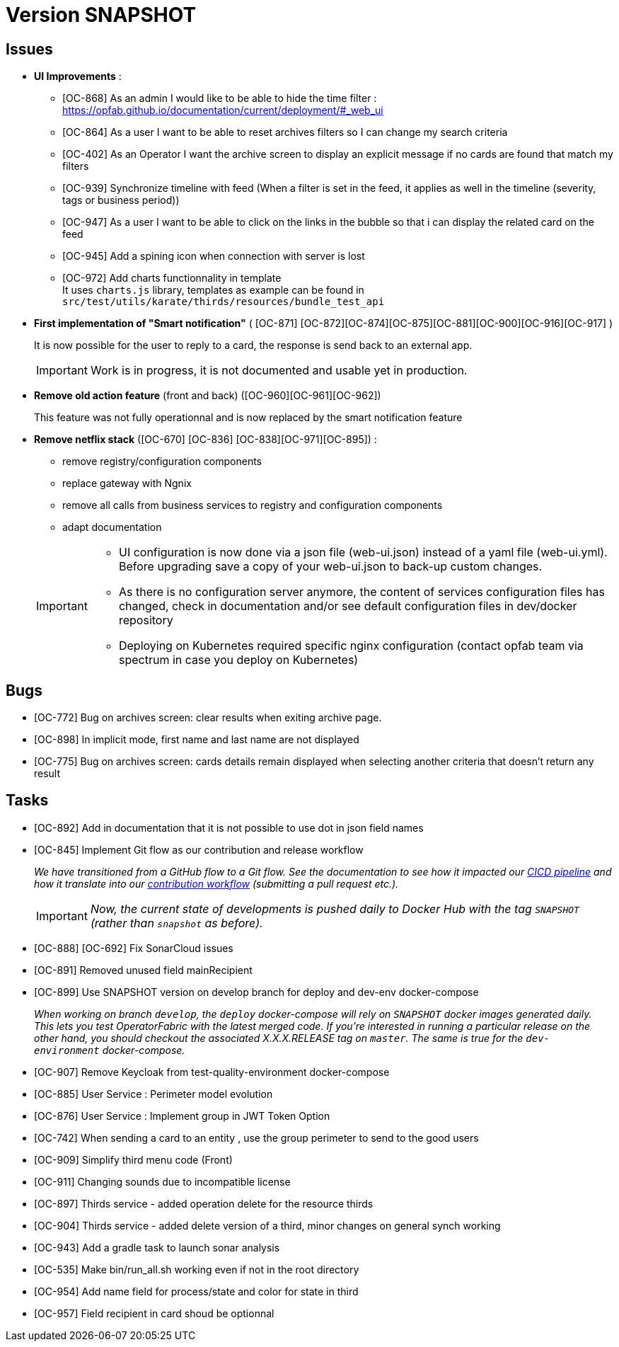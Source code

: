 
= Version SNAPSHOT

== Issues

* *UI Improvements* : 
** [OC-868] As an admin I would like to be able to hide the time filter : https://opfab.github.io/documentation/current/deployment/#_web_ui
** [OC-864] As a user I want to be able to reset archives filters so I can change my search criteria
** [OC-402] As an Operator I want the archive screen to display an explicit message if no cards are found that match my filters
** [OC-939] Synchronize timeline with feed (When a filter is set in the feed, it applies as well in the timeline (severity, tags or business period))
** [OC-947] As a user I want to be able to click on the links in the bubble so that i can display the related card on the feed
** [OC-945] Add a spining icon when connection with server is lost
** [OC-972] Add charts functionnality in template +
It uses `charts.js` library, templates as example can be found in `src/test/utils/karate/thirds/resources/bundle_test_api`

* *First implementation of "Smart notification"* ( [OC-871] [OC-872][OC-874][OC-875][OC-881][OC-900][OC-916][OC-917] )
+
It is now possible for the user to reply to a card, the response is send back to an external app.

+
[IMPORTANT]
====
Work is in progress, it is not documented and usable yet in production. 
====

* *Remove old action feature* (front and back) ([OC-960][OC-961][OC-962]) 
+
This feature was not fully operationnal and is now replaced by the smart notification feature

* *Remove netflix stack* ([OC-670] [OC-836] [OC-838][OC-971][OC-895]) :
   - remove registry/configuration components
   - replace gateway with Ngnix 
   - remove all calls  from business services to registry and configuration components
   - adapt documentation 

+
[IMPORTANT]
====
- UI configuration is now done via a json file (web-ui.json) instead of a yaml file (web-ui.yml). Before upgrading save a copy of your web-ui.json to back-up custom changes.
- As there is no configuration server anymore, the content of services configuration files has changed, check in documentation and/or see default configuration files in dev/docker repository 
- Deploying on Kubernetes required specific nginx configuration (contact opfab team via spectrum in case you deploy on Kubernetes) 
====


== Bugs
* [OC-772] Bug on archives screen: clear results when exiting archive page.
* [OC-898] In implicit mode, first name and last name are not displayed
* [OC-775] Bug on archives screen: cards details remain displayed when selecting another criteria that doesn't return any result

== Tasks
* [OC-892] Add in documentation that it is not possible to use dot in json field names
* [OC-845] Implement Git flow as our contribution and release workflow
+
_We have transitioned from a GitHub flow to a Git flow. See the documentation to see how it impacted our
link:./single_page_doc.html#CICD[CICD pipeline]
and how it translate into our link:./single_page_doc.html#_contribution_workflow[contribution workflow]
(submitting a pull request etc.)._
+
[IMPORTANT]
====
_Now, the current state of developments is pushed daily to Docker Hub with the tag `SNAPSHOT`
(rather than `snapshot` as before)._
====
* [OC-888] [OC-692]  Fix SonarCloud issues
* [OC-891] Removed unused field mainRecipient
* [OC-899] Use SNAPSHOT version on develop branch for deploy and dev-env docker-compose 
+
_When working on branch `develop`, the `deploy` docker-compose will rely on `SNAPSHOT` docker images generated daily.
This lets you test OperatorFabric with the latest merged code. If you're interested in running a particular release on
the other hand, you should checkout the associated X.X.X.RELEASE tag on `master`. The same is true for the
`dev-environment` docker-compose._

* [OC-907] Remove Keycloak from test-quality-environment docker-compose
* [OC-885] User Service : Perimeter model evolution
* [OC-876] User Service : Implement group in JWT Token Option
* [OC-742] When sending a card to an entity , use the group perimeter to send to the good users
* [OC-909] Simplify third menu code (Front) 
* [OC-911] Changing sounds due to incompatible license
* [OC-897] Thirds service - added operation delete for the resource thirds
* [OC-904] Thirds service - added delete version of a third, minor changes on general synch working
* [OC-943] Add a gradle task to launch sonar analysis
* [OC-535] Make bin/run_all.sh working even if not in the root directory
* [OC-954] Add name field for process/state and color for state in third
* [OC-957] Field recipient in card shoud be optionnal

